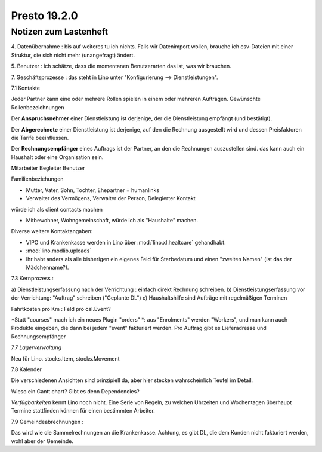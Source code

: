 .. _presto.19.2.0:

==============
Presto 19.2.0
==============

Notizen zum Lastenheft
======================

4. Datenübernahme : bis auf weiteres tu ich nichts. Falls wir
Datenimport wollen, brauche ich csv-Dateien mit einer Struktur, die sich
nicht mehr (unangefragt) ändert.

5. Benutzer : ich schätze, dass die momentanen Benutzerarten das ist,
was wir brauchen.

7. Geschäftsprozesse : das steht in Lino unter "Konfigurierung -->
Dienstleistungen".

7.1 Kontakte

Jeder Partner kann eine oder mehrere Rollen spielen in einem oder
mehreren Aufträgen.
Gewünschte Rollenbezeichnungen

Der **Anspruchsnehmer** einer Dienstleistung ist
derjenige, der die Dienstleistung empfängt (und bestätigt).

Der **Abgerechnete** einer Dienstleistung  ist derjenige, auf den die Rechnung
ausgestellt wird und dessen Preisfaktoren die Tarife beeinflussen.

Der **Rechnungsempfänger** eines Auftrags ist der Partner, an den die Rechnungen
auszustellen sind. das kann auch ein Haushalt oder eine Organisation sein.

Mitarbeiter
Begleiter
Benutzer

Familienbeziehungen

- Mutter, Vater, Sohn, Tochter, Ehepartner = humanlinks

- Verwalter des Vermögens, Verwalter der Person, Delegierter Kontakt
würde ich als client contacts machen

- Mitbewohner, Wohngemeinschaft, würde ich als "Haushalte" machen.

Diverse weitere Kontaktangaben:

- VIPO und Krankenkasse werden in Lino über :mod:`lino.xl.healtcare` gehandhabt.
- :mod:`lino.modlib.uploads`

- Ihr habt anders als alle bisherigen ein eigenes Feld für Sterbedatum und
  einen "zweiten Namen" (ist das der Mädchenname?).

7.3 Kernprozess :

a) Dienstleistungserfassung nach der Verrichtung : einfach direkt
Rechnung schreiben.
b) Dienstleistungserfassung vor der Verrichtung: "Auftrag" schreiben
("Geplante DL")
c) Haushaltshilfe sind Aufträge mit regelmäßigen Terminen

Fahrtkosten pro Km : Feld pro cal.Event?

*Statt "courses" mach ich ein neues Plugin "orders" *: aus "Enrolments"
werden "Workers", und man kann auch Produkte eingeben, die dann bei
jedem "event" fakturiert werden. Pro Auftrag gibt es Lieferadresse und
Rechnungsempfänger

*7.7 Lagerverwaltung*

Neu für Lino. stocks.Item, stocks.Movement

7.8 Kalender

Die verschiedenen Ansichten sind prinzipiell da, aber hier stecken
wahrscheinlich Teufel im Detail.

Wieso ein Gantt chart? Gibt es denn Dependencies?

*Verfügbarkeiten* kennt Lino noch nicht. Eine Serie von Regeln, zu
welchen Uhrzeiten und Wochentagen überhaupt Termine stattfinden können
für einen bestimmten Arbeiter.

7.9 Gemeindeabrechnungen :

Das wird wie die Sammelrechnungen an die Krankenkasse. Achtung, es gibt
DL, die dem Kunden nicht fakturiert werden, wohl aber der Gemeinde.

